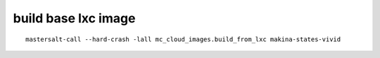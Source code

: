 




build base lxc image
-------------------------

::

    mastersalt-call --hard-crash -lall mc_cloud_images.build_from_lxc makina-states-vivid

